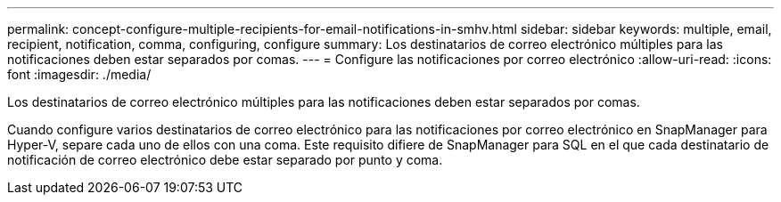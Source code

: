 ---
permalink: concept-configure-multiple-recipients-for-email-notifications-in-smhv.html 
sidebar: sidebar 
keywords: multiple, email, recipient, notification, comma, configuring, configure 
summary: Los destinatarios de correo electrónico múltiples para las notificaciones deben estar separados por comas. 
---
= Configure las notificaciones por correo electrónico
:allow-uri-read: 
:icons: font
:imagesdir: ./media/


[role="lead"]
Los destinatarios de correo electrónico múltiples para las notificaciones deben estar separados por comas.

Cuando configure varios destinatarios de correo electrónico para las notificaciones por correo electrónico en SnapManager para Hyper-V, separe cada uno de ellos con una coma. Este requisito difiere de SnapManager para SQL en el que cada destinatario de notificación de correo electrónico debe estar separado por punto y coma.
